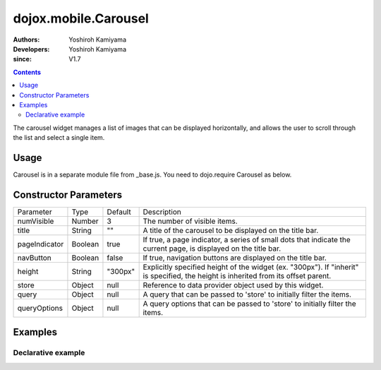 .. _dojox/mobile/Carousel:

=====================
dojox.mobile.Carousel
=====================

:Authors: Yoshiroh Kamiyama
:Developers: Yoshiroh Kamiyama
:since: V1.7

.. contents ::
    :depth: 2

The carousel widget manages a list of images that can be displayed horizontally, and allows the user to scroll through the list and select a single item.

.. image :: Carousel.png

Usage
=====

Carousel is in a separate module file from _base.js. You need to dojo.require Carousel as below.

.. js ::

  <link href="../themes/iphone/Carousel.css" rel="stylesheet">

  dojo.require("dojox.mobile.Carousel");

Constructor Parameters
======================

+--------------+----------+---------+-----------------------------------------------------------------------------------------------------------+
|Parameter     |Type      |Default  |Description                                                                                                |
+--------------+----------+---------+-----------------------------------------------------------------------------------------------------------+
|numVisible    |Number    |3        |The number of visible items.                                                                               |
+--------------+----------+---------+-----------------------------------------------------------------------------------------------------------+
|title         |String    |""       |A title of the carousel to be displayed on the title bar.                                                  |
+--------------+----------+---------+-----------------------------------------------------------------------------------------------------------+
|pageIndicator |Boolean   |true     |If true, a page indicator, a series of small dots that indicate the current page, is displayed on the title|
|              |          |         |bar.                                                                                                       |
+--------------+----------+---------+-----------------------------------------------------------------------------------------------------------+
|navButton     |Boolean   |false    |If true, navigation buttons are displayed on the title bar.                                                |
+--------------+----------+---------+-----------------------------------------------------------------------------------------------------------+
|height        |String    |"300px"  |Explicitly specified height of the widget (ex. "300px"). If "inherit" is specified, the height is inherited|
|              |          |         |from its offset parent.                                                                                    |
+--------------+----------+---------+-----------------------------------------------------------------------------------------------------------+
|store         |Object    |null     |Reference to data provider object used by this widget.                                                     |
+--------------+----------+---------+-----------------------------------------------------------------------------------------------------------+
|query         |Object    |null     |A query that can be passed to 'store' to initially filter the items.                                       |
+--------------+----------+---------+-----------------------------------------------------------------------------------------------------------+
|queryOptions  |Object    |null     |A query options that can be passed to 'store' to initially filter the items.                               |
+--------------+----------+---------+-----------------------------------------------------------------------------------------------------------+

Examples
========

Declarative example
-------------------

.. html ::

  <div id="carousel1" data-dojo-type="dojox.mobile.Carousel" height="150px" navButton="true" store="store1" numVisible="2" title="Category"></div>

.. image :: Carousel-desc.png
